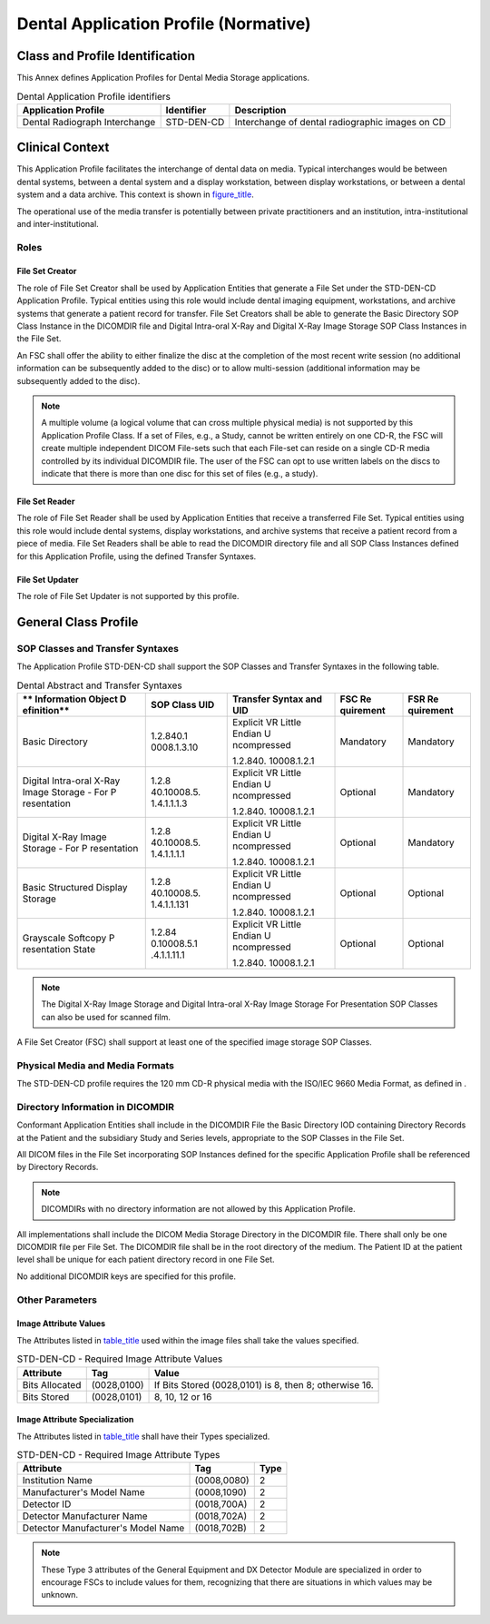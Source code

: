 .. _chapter_K:

Dental Application Profile (Normative)
======================================

.. _sect_K.1:

Class and Profile Identification
--------------------------------

This Annex defines Application Profiles for Dental Media Storage
applications.

.. table:: Dental Application Profile identifiers

   +-------------------------+----------------+-------------------------+
   | **Application Profile** | **Identifier** | **Description**         |
   +=========================+================+=========================+
   | Dental Radiograph       | STD-DEN-CD     | Interchange of dental   |
   | Interchange             |                | radiographic images on  |
   |                         |                | CD                      |
   +-------------------------+----------------+-------------------------+

.. _sect_K.2:

Clinical Context
----------------

This Application Profile facilitates the interchange of dental data on
media. Typical interchanges would be between dental systems, between a
dental system and a display workstation, between display workstations,
or between a dental system and a data archive. This context is shown in
`figure_title <#figure_K.2-1>`__.

The operational use of the media transfer is potentially between private
practitioners and an institution, intra-institutional and
inter-institutional.

.. _sect_K.2.1:

Roles
~~~~~

.. _sect_K.2.1.1:

File Set Creator
^^^^^^^^^^^^^^^^

The role of File Set Creator shall be used by Application Entities that
generate a File Set under the STD-DEN-CD Application Profile. Typical
entities using this role would include dental imaging equipment,
workstations, and archive systems that generate a patient record for
transfer. File Set Creators shall be able to generate the Basic
Directory SOP Class Instance in the DICOMDIR file and Digital Intra-oral
X-Ray and Digital X-Ray Image Storage SOP Class Instances in the File
Set.

An FSC shall offer the ability to either finalize the disc at the
completion of the most recent write session (no additional information
can be subsequently added to the disc) or to allow multi-session
(additional information may be subsequently added to the disc).

.. note::

   A multiple volume (a logical volume that can cross multiple physical
   media) is not supported by this Application Profile Class. If a set
   of Files, e.g., a Study, cannot be written entirely on one CD-R, the
   FSC will create multiple independent DICOM File-sets such that each
   File-set can reside on a single CD-R media controlled by its
   individual DICOMDIR file. The user of the FSC can opt to use written
   labels on the discs to indicate that there is more than one disc for
   this set of files (e.g., a study).

.. _sect_K.2.1.2:

File Set Reader
^^^^^^^^^^^^^^^

The role of File Set Reader shall be used by Application Entities that
receive a transferred File Set. Typical entities using this role would
include dental systems, display workstations, and archive systems that
receive a patient record from a piece of media. File Set Readers shall
be able to read the DICOMDIR directory file and all SOP Class Instances
defined for this Application Profile, using the defined Transfer
Syntaxes.

.. _sect_K.2.1.3:

File Set Updater
^^^^^^^^^^^^^^^^

The role of File Set Updater is not supported by this profile.

.. _sect_K.3:

General Class Profile
---------------------

.. _sect_K.3.1:

SOP Classes and Transfer Syntaxes
~~~~~~~~~~~~~~~~~~~~~~~~~~~~~~~~~

The Application Profile STD-DEN-CD shall support the SOP Classes and
Transfer Syntaxes in the following table.

.. table:: Dental Abstract and Transfer Syntaxes

   +-------------+-------------+-------------+-------------+-------------+
   | **          | **SOP Class | **Transfer  | **FSC       | **FSR       |
   | Information | UID**       | Syntax and  | Re          | Re          |
   | Object      |             | UID**       | quirement** | quirement** |
   | D           |             |             |             |             |
   | efinition** |             |             |             |             |
   +=============+=============+=============+=============+=============+
   | Basic       | 1.2.840.1   | Explicit VR | Mandatory   | Mandatory   |
   | Directory   | 0008.1.3.10 | Little      |             |             |
   |             |             | Endian      |             |             |
   |             |             | U           |             |             |
   |             |             | ncompressed |             |             |
   |             |             |             |             |             |
   |             |             | 1.2.840.    |             |             |
   |             |             | 10008.1.2.1 |             |             |
   +-------------+-------------+-------------+-------------+-------------+
   | Digital     | 1.2.8       | Explicit VR | Optional    | Mandatory   |
   | Intra-oral  | 40.10008.5. | Little      |             |             |
   | X-Ray Image | 1.4.1.1.1.3 | Endian      |             |             |
   | Storage -   |             | U           |             |             |
   | For         |             | ncompressed |             |             |
   | P           |             |             |             |             |
   | resentation |             | 1.2.840.    |             |             |
   |             |             | 10008.1.2.1 |             |             |
   +-------------+-------------+-------------+-------------+-------------+
   | Digital     | 1.2.8       | Explicit VR | Optional    | Mandatory   |
   | X-Ray Image | 40.10008.5. | Little      |             |             |
   | Storage -   | 1.4.1.1.1.1 | Endian      |             |             |
   | For         |             | U           |             |             |
   | P           |             | ncompressed |             |             |
   | resentation |             |             |             |             |
   |             |             | 1.2.840.    |             |             |
   |             |             | 10008.1.2.1 |             |             |
   +-------------+-------------+-------------+-------------+-------------+
   | Basic       | 1.2.8       | Explicit VR | Optional    | Optional    |
   | Structured  | 40.10008.5. | Little      |             |             |
   | Display     | 1.4.1.1.131 | Endian      |             |             |
   | Storage     |             | U           |             |             |
   |             |             | ncompressed |             |             |
   |             |             |             |             |             |
   |             |             | 1.2.840.    |             |             |
   |             |             | 10008.1.2.1 |             |             |
   +-------------+-------------+-------------+-------------+-------------+
   | Grayscale   | 1.2.84      | Explicit VR | Optional    | Optional    |
   | Softcopy    | 0.10008.5.1 | Little      |             |             |
   | P           | .4.1.1.11.1 | Endian      |             |             |
   | resentation |             | U           |             |             |
   | State       |             | ncompressed |             |             |
   |             |             |             |             |             |
   |             |             | 1.2.840.    |             |             |
   |             |             | 10008.1.2.1 |             |             |
   +-------------+-------------+-------------+-------------+-------------+

.. note::

   The Digital X-Ray Image Storage and Digital Intra-oral X-Ray Image
   Storage For Presentation SOP Classes can also be used for scanned
   film.

A File Set Creator (FSC) shall support at least one of the specified
image storage SOP Classes.

.. _sect_K.3.2:

Physical Media and Media Formats
~~~~~~~~~~~~~~~~~~~~~~~~~~~~~~~~

The STD-DEN-CD profile requires the 120 mm CD-R physical media with the
ISO/IEC 9660 Media Format, as defined in .

.. _sect_K.3.3:

Directory Information in DICOMDIR
~~~~~~~~~~~~~~~~~~~~~~~~~~~~~~~~~

Conformant Application Entities shall include in the DICOMDIR File the
Basic Directory IOD containing Directory Records at the Patient and the
subsidiary Study and Series levels, appropriate to the SOP Classes in
the File Set.

All DICOM files in the File Set incorporating SOP Instances defined for
the specific Application Profile shall be referenced by Directory
Records.

.. note::

   DICOMDIRs with no directory information are not allowed by this
   Application Profile.

All implementations shall include the DICOM Media Storage Directory in
the DICOMDIR file. There shall only be one DICOMDIR file per File Set.
The DICOMDIR file shall be in the root directory of the medium. The
Patient ID at the patient level shall be unique for each patient
directory record in one File Set.

No additional DICOMDIR keys are specified for this profile.

.. _sect_K.3.4:

Other Parameters
~~~~~~~~~~~~~~~~

.. _sect_K.3.4.1:

Image Attribute Values
^^^^^^^^^^^^^^^^^^^^^^

The Attributes listed in `table_title <#table_K.3-3>`__ used within the
image files shall take the values specified.

.. table:: STD-DEN-CD - Required Image Attribute Values

   +----------------+-------------+-------------------------------------+
   | **Attribute**  | **Tag**     | **Value**                           |
   +================+=============+=====================================+
   | Bits Allocated | (0028,0100) | If Bits Stored (0028,0101) is 8,    |
   |                |             | then 8; otherwise 16.               |
   +----------------+-------------+-------------------------------------+
   | Bits Stored    | (0028,0101) | 8, 10, 12 or 16                     |
   +----------------+-------------+-------------------------------------+

.. _sect_K.3.4.2:

Image Attribute Specialization
^^^^^^^^^^^^^^^^^^^^^^^^^^^^^^

The Attributes listed in `table_title <#table_K.3-4>`__ shall have their
Types specialized.

.. table:: STD-DEN-CD - Required Image Attribute Types

   ================================== =========== ========
   **Attribute**                      **Tag**     **Type**
   ================================== =========== ========
   Institution Name                   (0008,0080) 2
   Manufacturer's Model Name          (0008,1090) 2
   Detector ID                        (0018,700A) 2
   Detector Manufacturer Name         (0018,702A) 2
   Detector Manufacturer's Model Name (0018,702B) 2
   ================================== =========== ========

.. note::

   These Type 3 attributes of the General Equipment and DX Detector
   Module are specialized in order to encourage FSCs to include values
   for them, recognizing that there are situations in which values may
   be unknown.

